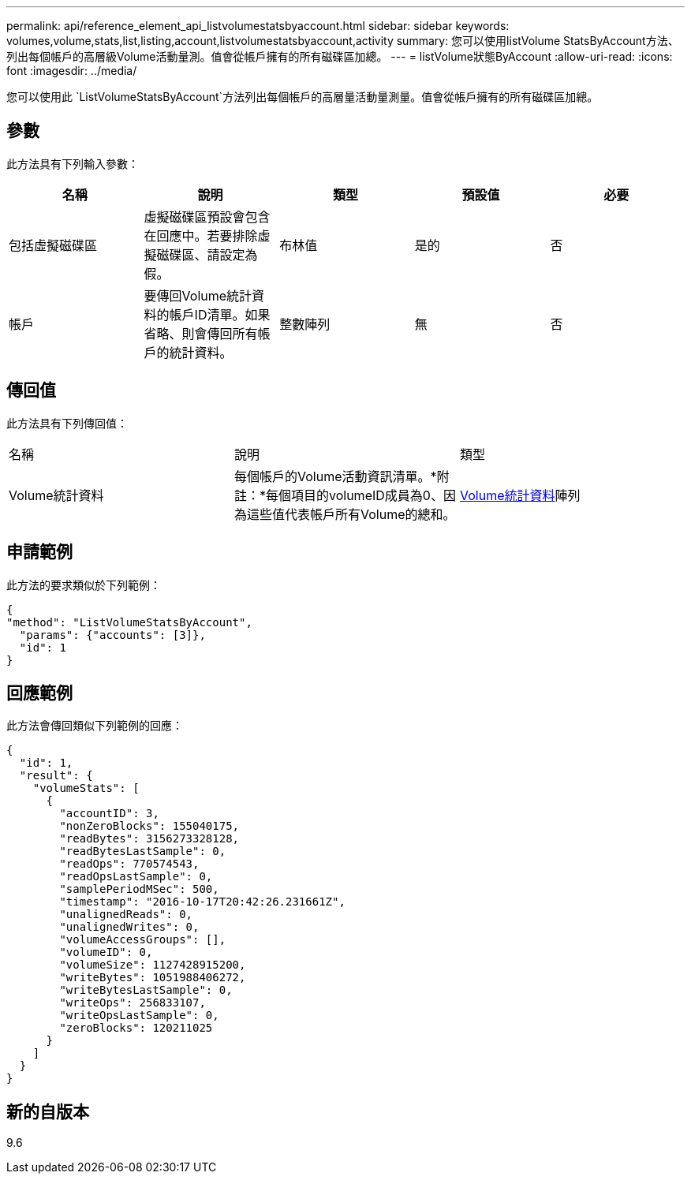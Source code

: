 ---
permalink: api/reference_element_api_listvolumestatsbyaccount.html 
sidebar: sidebar 
keywords: volumes,volume,stats,list,listing,account,listvolumestatsbyaccount,activity 
summary: 您可以使用listVolume StatsByAccount方法、列出每個帳戶的高層級Volume活動量測。值會從帳戶擁有的所有磁碟區加總。 
---
= listVolume狀態ByAccount
:allow-uri-read: 
:icons: font
:imagesdir: ../media/


[role="lead"]
您可以使用此 `ListVolumeStatsByAccount`方法列出每個帳戶的高層量活動量測量。值會從帳戶擁有的所有磁碟區加總。



== 參數

此方法具有下列輸入參數：

|===
| 名稱 | 說明 | 類型 | 預設值 | 必要 


 a| 
包括虛擬磁碟區
 a| 
虛擬磁碟區預設會包含在回應中。若要排除虛擬磁碟區、請設定為假。
 a| 
布林值
 a| 
是的
 a| 
否



 a| 
帳戶
 a| 
要傳回Volume統計資料的帳戶ID清單。如果省略、則會傳回所有帳戶的統計資料。
 a| 
整數陣列
 a| 
無
 a| 
否

|===


== 傳回值

此方法具有下列傳回值：

|===


| 名稱 | 說明 | 類型 


 a| 
Volume統計資料
 a| 
每個帳戶的Volume活動資訊清單。*附註：*每個項目的volumeID成員為0、因為這些值代表帳戶所有Volume的總和。
 a| 
xref:reference_element_api_volumestats.adoc[Volume統計資料]陣列

|===


== 申請範例

此方法的要求類似於下列範例：

[listing]
----
{
"method": "ListVolumeStatsByAccount",
  "params": {"accounts": [3]},
  "id": 1
}
----


== 回應範例

此方法會傳回類似下列範例的回應：

[listing]
----
{
  "id": 1,
  "result": {
    "volumeStats": [
      {
        "accountID": 3,
        "nonZeroBlocks": 155040175,
        "readBytes": 3156273328128,
        "readBytesLastSample": 0,
        "readOps": 770574543,
        "readOpsLastSample": 0,
        "samplePeriodMSec": 500,
        "timestamp": "2016-10-17T20:42:26.231661Z",
        "unalignedReads": 0,
        "unalignedWrites": 0,
        "volumeAccessGroups": [],
        "volumeID": 0,
        "volumeSize": 1127428915200,
        "writeBytes": 1051988406272,
        "writeBytesLastSample": 0,
        "writeOps": 256833107,
        "writeOpsLastSample": 0,
        "zeroBlocks": 120211025
      }
    ]
  }
}
----


== 新的自版本

9.6
